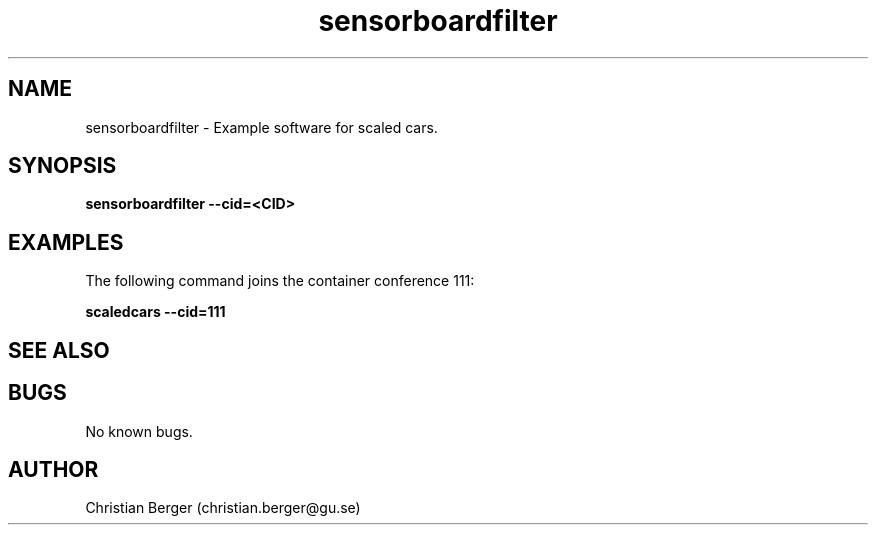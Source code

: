 .\" Manpage for sensorboardfilter
.\" Author: Axel Slättman <axel.slattman@gmail.com>.

.TH sensorboardfilter 1 "27 March 2017" "0.0.6" "scaledcars-example man page"

.SH NAME
sensorboardfilter \- Example software for scaled cars.



.SH SYNOPSIS
.B sensorboardfilter --cid=<CID>


.SH EXAMPLES
The following command joins the container conference 111:

.B scaledcars --cid=111



.SH SEE ALSO



.SH BUGS
No known bugs.



.SH AUTHOR
Christian Berger (christian.berger@gu.se)

